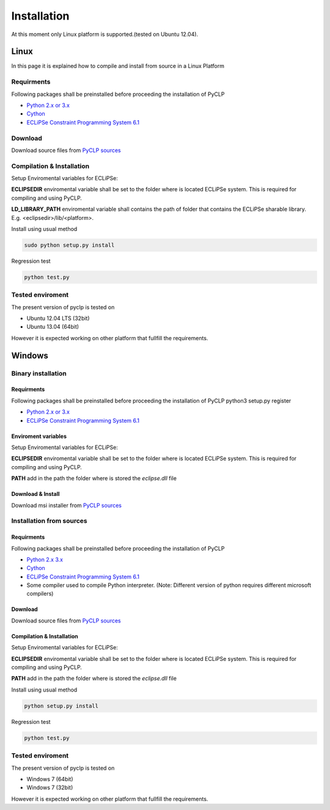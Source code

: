 Installation
############


At this moment only Linux platform is supported.(tested on Ubuntu 12.04).

Linux
*****
In this page it is explained how to compile and install from source in a Linux Platform

Requirments
===========
Following packages shall be preinstalled before proceeding the installation of PyCLP

* `Python 2.x or 3.x  <http://www.python.org/>`_
* `Cython <http://www.cython.org/>`_
* `ECLiPSe Constraint Programming System 6.1 <http://www.eclipseclp.org/>`_

Download
========
Download source files from `PyCLP sources <http://developer.berlios.de/project/showfiles.php?group_id=12904>`_

Compilation & Installation
==========================
Setup Enviromental variables for ECLiPSe:

**ECLIPSEDIR** enviromental variable shall be set to the folder where is located ECLiPSe system. 
This is required for compiling and using PyCLP.

**LD_LIBRARY_PATH** enviromental variable shall contains the path of folder that contains 
the ECLiPSe sharable library. E.g. <eclipsedir>/lib/<platform>.



Install using usual method

.. code-block:: bash

   sudo python setup.py install

Regression test

.. code-block:: bash

   python test.py

Tested enviroment
=================

The present version of pyclp is tested on

* Ubuntu 12.04 LTS (32bit)
* Ubuntu 13.04 (64bit) 

However it is expected working on other platform that fullfill the requirements.


   
Windows
*******


Binary installation
===================

Requirments
-----------
Following packages shall be preinstalled before proceeding the installation of PyCLP
python3 setup.py register

* `Python 2.x or 3.x  <http://www.python.org/>`_
* `ECLiPSe Constraint Programming System 6.1 <http://www.eclipseclp.org/>`_


Enviroment variables
--------------------
Setup Enviromental variables for ECLiPSe:

**ECLIPSEDIR** enviromental variable shall be set to the folder where is located ECLiPSe system. 
This is required for compiling and using PyCLP.

**PATH** add in the path the folder where is stored the *eclipse.dll* file


Download & Install
------------------
Download msi installer from `PyCLP sources <http://developer.berlios.de/project/showfiles.php?group_id=12904>`_




Installation from sources
=========================

Requirments
-----------
Following packages shall be preinstalled before proceeding the installation of PyCLP

* `Python 2.x 3.x <http://www.python.org/>`_
* `Cython <http://www.cython.org/>`_
* `ECLiPSe Constraint Programming System 6.1 <http://www.eclipseclp.org/>`_
*  Some compiler used to compile Python interpreter. (Note: Different version of python requires different microsoft compilers)

Download
--------
Download source files from `PyCLP sources <http://developer.berlios.de/project/showfiles.php?group_id=12904>`_

Compilation & Installation
--------------------------
Setup Enviromental variables for ECLiPSe:

**ECLIPSEDIR** enviromental variable shall be set to the folder where is located ECLiPSe system. 
This is required for compiling and using PyCLP.

**PATH** add in the path the folder where is stored the *eclipse.dll* file

 

Install using usual method

.. code-block:: bash

   python setup.py install

Regression test

.. code-block:: bash

   python test.py

Tested enviroment
=================

The present version of pyclp is tested on

* Windows 7 (64bit)
* Windows 7 (32bit)

However it is expected working on other platform that fullfill the requirements.







